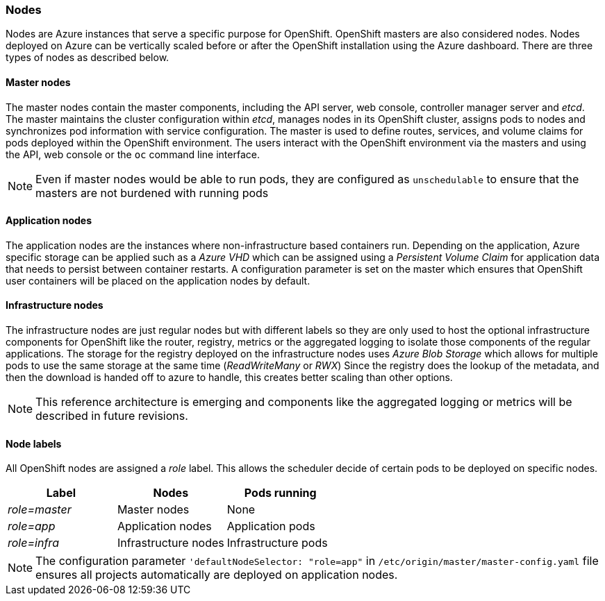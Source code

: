 === Nodes
Nodes are Azure instances that serve a specific purpose for OpenShift. OpenShift masters are also considered nodes. Nodes deployed on Azure
can be vertically scaled before or after the OpenShift installation using the Azure dashboard. There are three types of nodes as described below.

==== Master nodes
The master nodes contain the master components, including
the API server, web console, controller manager server and _etcd_. The master maintains the
cluster configuration within _etcd_, manages nodes in its OpenShift cluster, assigns
pods to nodes and synchronizes pod information with service configuration. The
master is used to define routes, services, and volume claims for pods deployed within the
OpenShift environment.
The users interact with the OpenShift environment via the masters and using the API, web console or the `oc` command line interface.

NOTE: Even if master nodes would be able to run pods, they are configured as `unschedulable` to ensure that the masters are not burdened with running pods

==== Application nodes
The application nodes are the instances where non-infrastructure based containers
run. Depending on the application, Azure specific storage can be applied such as a _Azure VHD_ which can be assigned using a _Persistent Volume Claim_ for application data that needs to persist between container restarts. A configuration parameter is set on the master which ensures that OpenShift user containers will be placed on the application nodes by default.

==== Infrastructure nodes
The infrastructure nodes are just regular nodes but with different labels so they are only used to host the optional infrastructure components for OpenShift like the router, registry, metrics or the aggregated logging to isolate those components of the regular applications.
The storage for the registry deployed on the infrastructure nodes uses _Azure Blob Storage_ which allows for multiple pods to use the same storage at the same time (_ReadWriteMany_ or _RWX_)
Since the registry does the lookup of the metadata, and then the download is handed off to azure to handle, this creates better scaling
than other options.

NOTE: This reference architecture is emerging and components like the aggregated logging or metrics will be described in future revisions.

==== Node labels
All OpenShift nodes are assigned a _role_ label. This allows the scheduler decide of certain pods to be deployed on specific nodes.

|====
^|Label ^| Nodes ^| Pods running

| _role=master_ | Master nodes | None
| _role=app_ | Application nodes | Application pods
| _role=infra_ | Infrastructure nodes | Infrastructure pods
|====

NOTE: The configuration parameter `'defaultNodeSelector: "role=app"` in `/etc/origin/master/master-config.yaml` file ensures all projects automatically are deployed on application nodes.

// vim: set syntax=asciidoc:
